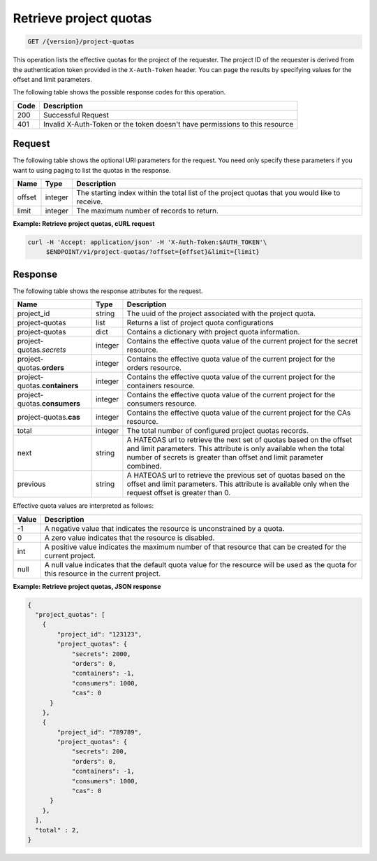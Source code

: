 
.. _get-project-quota-records:

Retrieve project quotas
~~~~~~~~~~~~~~~~~~~~~~~

.. code::

  GET /{version}/project-quotas

This operation lists the effective quotas for the project of the requester.
The project ID of the requester is derived from the authentication token
provided in the ``X-Auth-Token`` header. You can page the results by
specifying values for the offset and limit parameters.

The following table shows the possible response codes for this operation.

+------+-----------------------------------------------------------------------------+
| Code | Description                                                                 |
+======+=============================================================================+
| 200  | Successful Request                                                          |
+------+-----------------------------------------------------------------------------+
| 401  | Invalid X-Auth-Token or the token doesn't have permissions to this resource |
+------+-----------------------------------------------------------------------------+


Request
-------

The following table shows the optional URI parameters for the request. You
need only specify these parameters if you want to using paging to list the
quotas in the response.

+--------+---------+----------------------------------------------------------------+
| Name   | Type    | Description                                                    |
+========+=========+================================================================+
| offset | integer | The starting index within the total list of the project        |
|        |         | quotas that you would like to receive.                         |
+--------+---------+----------------------------------------------------------------+
| limit  | integer | The maximum number of records to return.                       |
+--------+---------+----------------------------------------------------------------+


**Example: Retrieve project quotas, cURL request**


.. code::

   curl -H 'Accept: application/json' -H 'X-Auth-Token:$AUTH_TOKEN'\
        $ENDPOINT/v1/project-quotas/?offset={offset}&limit={limit}



Response
--------

The following table shows the response attributes for the request.

+-----------------+---------+-----------------------------------------------------------+
| Name            | Type    | Description                                               |
+=================+=========+===========================================================+
|project_id       | string  | The uuid of the project associated with the project quota.|
+-----------------+---------+-----------------------------------------------------------+
|project-quotas   | list    | Returns a list of project quota configurations            |
+-----------------+---------+-----------------------------------------------------------+
|project-quotas   | dict    | Contains a dictionary with project quota information.     |
+-----------------+---------+-----------------------------------------------------------+
|project-quotas.\ | integer | Contains the effective quota value of the current project |
|*secrets*        |         | for the secret resource.                                  |
+-----------------+---------+-----------------------------------------------------------+
|project-quotas.\ | integer | Contains the effective quota value of the current project |
|**orders**       |         | for the orders resource.                                  |
+-----------------+---------+-----------------------------------------------------------+
|project-quotas.\ | integer | Contains the effective quota value of the current project |
|**containers**   |         | for the containers resource.                              |
+-----------------+---------+-----------------------------------------------------------+
|project-quotas.\ | integer | Contains the effective quota value of the current project |
|**consumers**    |         | for the consumers resource.                               |
+-----------------+---------+-----------------------------------------------------------+
|project-quotas.\ | integer | Contains the effective quota value of the current project |
|**cas**          |         | for the CAs resource.                                     |
+-----------------+---------+-----------------------------------------------------------+
|total            | integer | The total number of configured project quotas records.    |
+-----------------+---------+-----------------------------------------------------------+
|next             | string  | A HATEOAS url to retrieve the next set of quotas based on |
|                 |         | the offset and limit parameters. This attribute is only   |
|                 |         | available when the total number of secrets is greater than|
|                 |         | offset and limit parameter combined.                      |
+-----------------+---------+-----------------------------------------------------------+
|previous         | string  | A HATEOAS url to retrieve the previous set of quotas based|
|                 |         | on the offset and limit parameters. This attribute is     |
|                 |         | available only when the request offset is greater than 0. |
+-----------------+---------+-----------------------------------------------------------+

Effective quota values are interpreted as follows:

+-------+-----------------------------------------------------------------------------+
| Value | Description                                                                 |
+=======+=============================================================================+
|  -1   | A negative value that indicates the resource is unconstrained by a quota.   |
+-------+-----------------------------------------------------------------------------+
|   0   | A zero value indicates that the resource is disabled.                       |
+-------+-----------------------------------------------------------------------------+
| int   | A positive value indicates the maximum number of that resource that can be  |
|       | created for the current project.                                            |
+-------+-----------------------------------------------------------------------------+
| null  | A null value indicates that the default quota value for the resource        |
|       | will be used as the quota for this resource in the current project.         |
+-------+-----------------------------------------------------------------------------+


**Example: Retrieve project quotas, JSON response**


.. code::

      {
        "project_quotas": [
          {
              "project_id": "123123",
              "project_quotas": {
                  "secrets": 2000,
                  "orders": 0,
                  "containers": -1,
                  "consumers": 1000,
                  "cas": 0
            }
          },
          {
              "project_id": "789789",
              "project_quotas": {
                  "secrets": 200,
                  "orders": 0,
                  "containers": -1,
                  "consumers": 1000,
                  "cas": 0
            }
          },
        ],
        "total" : 2,
      }
